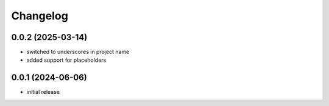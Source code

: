 Changelog
=========

0.0.2 (2025-03-14)
------------------

- switched to underscores in project name
- added support for placeholders


0.0.1 (2024-06-06)
------------------

- initial release

